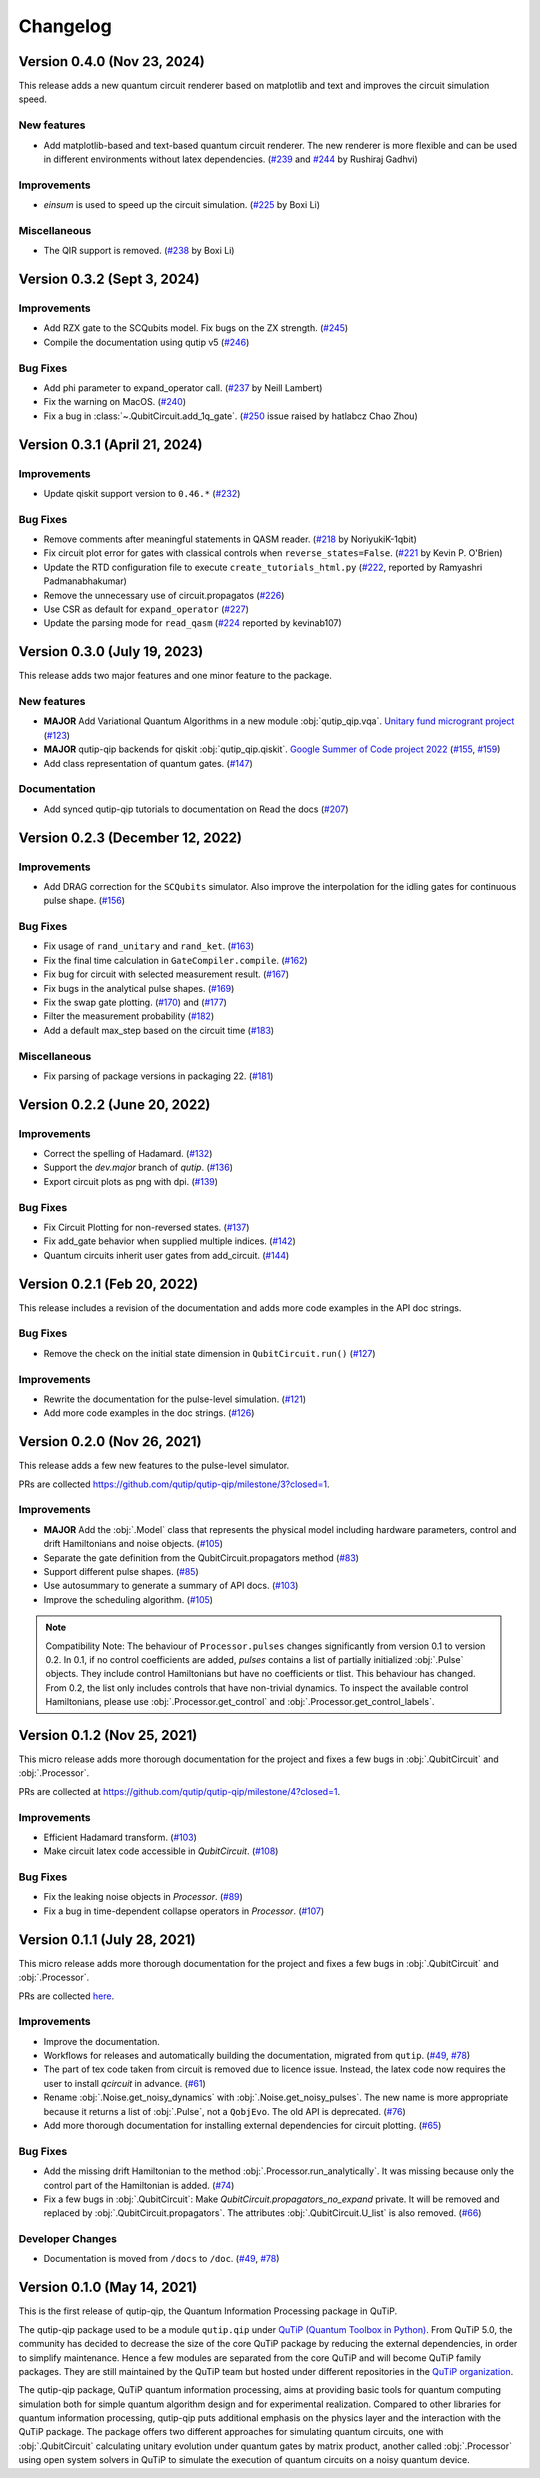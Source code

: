 *********
Changelog
*********


Version 0.4.0 (Nov 23, 2024)
+++++++++++++++++++++++++++++

This release adds a new quantum circuit renderer based on matplotlib and text and improves the circuit simulation speed.

New features
------------
- Add matplotlib-based and text-based quantum circuit renderer. The new renderer is more flexible and can be used in different environments without latex dependencies. (`#239 <https://github.com/qutip/qutip-qip/pull/239>`_ and `#244 <https://github.com/qutip/qutip-qip/pull/244>`_ by Rushiraj Gadhvi)

Improvements
-------------
- `einsum` is used to speed up the circuit simulation. (`#225 <https://github.com/qutip/qutip-qip/pull/225>`_ by Boxi Li)


Miscellaneous
-------------
- The QIR support is removed. (`#238 <https://github.com/qutip/qutip-qip/pull/238>`_ by Boxi Li)

Version 0.3.2 (Sept 3, 2024)
++++++++++++++++++++++++++++

Improvements
------------
- Add RZX gate to the SCQubits model. Fix bugs on the ZX strength. (`#245 <https://github.com/qutip/qutip-qip/pull/245>`_)
- Compile the documentation using qutip v5 (`#246 <https://github.com/qutip/qutip-qip/pull/246>`_)

Bug Fixes
---------
- Add phi parameter to expand_operator call. (`#237 <https://github.com/qutip/qutip-qip/pull/237>`_ by Neill Lambert)
- Fix the warning on MacOS. (`#240 <https://github.com/qutip/qutip-qip/pull/240>`_)
- Fix a bug in :class:`~.QubitCircuit.add_1q_gate`. (`#250 <https://github.com/qutip/qutip-qip/pull/250>`_ issue raised by hatlabcz Chao Zhou)


Version 0.3.1 (April 21, 2024)
++++++++++++++++++++++++++++++

Improvements
------------
- Update qiskit support version to ``0.46.*`` (`#232 <https://github.com/qutip/qutip-qip/pull/232>`_)

Bug Fixes
---------
- Remove comments after meaningful statements in QASM reader. (`#218 <https://github.com/qutip/qutip-qip/pull/218>`_ by NoriyukiK-1qbit)
- Fix circuit plot error for gates with classical controls when ``reverse_states=False``. (`#221 <https://github.com/qutip/qutip-qip/pull/221>`_ by Kevin P. O'Brien)
- Update the RTD configuration file to execute ``create_tutorials_html.py`` (`#222 <https://github.com/qutip/qutip-qip/pull/222>`_, reported by Ramyashri Padmanabhakumar)
- Remove the unnecessary use of circuit.propagatos (`#226 <https://github.com/qutip/qutip-qip/pull/226>`_)
- Use CSR as default for ``expand_operator`` (`#227 <https://github.com/qutip/qutip-qip/pull/227>`_)
- Update the parsing mode for ``read_qasm`` (`#224 <https://github.com/qutip/qutip-qip/pull/224>`_ reported by kevinab107)


Version 0.3.0 (July 19, 2023)
+++++++++++++++++++++++++++++

This release adds two major features and one minor feature to the package.

New features
------------
- **MAJOR** Add Variational Quantum Algorithms in a new module :obj:`qutip_qip.vqa`. `Unitary fund microgrant project <https://unitary.fund/posts/vqa_in_qutip.html>`_ (`#123 <https://github.com/qutip/qutip-qip/pull/123>`_)
- **MAJOR** qutip-qip backends for qiskit :obj:`qutip_qip.qiskit`. `Google Summer of Code project 2022 <https://summerofcode.withgoogle.com/archive/2022/projects/jFfaK3Su>`_ (`#155 <https://github.com/qutip/qutip-qip/pull/155>`_, `#159 <https://github.com/qutip/qutip-qip/pull/159>`_)
- Add class representation of quantum gates. (`#147 <https://github.com/qutip/qutip-qip/pull/123>`_)

Documentation
-------------
- Add synced qutip-qip tutorials to documentation on Read the docs (`#207 <https://github.com/qutip/qutip-qip/pull/207>`_)

Version 0.2.3 (December 12, 2022)
+++++++++++++++++++++++++++++++++

Improvements
------------
- Add DRAG correction for the ``SCQubits`` simulator. Also improve the interpolation for the idling gates for continuous pulse shape. (`#156 <https://github.com/qutip/qutip-qip/pull/156>`_)

Bug Fixes
---------
- Fix usage of ``rand_unitary`` and ``rand_ket``. (`#163 <https://github.com/qutip/qutip-qip/pull/163>`_)
- Fix the final time calculation in ``GateCompiler.compile``. (`#162 <https://github.com/qutip/qutip-qip/pull/162>`_)
- Fix bug for circuit with selected measurement result. (`#167 <https://github.com/qutip/qutip-qip/pull/167>`_)
- Fix bugs in the analytical pulse shapes. (`#169 <https://github.com/qutip/qutip-qip/pull/169>`_)
- Fix the swap gate plotting. (`#170 <https://github.com/qutip/qutip-qip/pull/170>`_) and (`#177 <https://github.com/qutip/qutip-qip/pull/177>`_)
- Filter the measurement probability (`#182 <https://github.com/qutip/qutip-qip/pull/182>`_)
- Add a default max_step based on the circuit time (`#183 <https://github.com/qutip/qutip-qip/pull/183>`_)

Miscellaneous
-------------
- Fix parsing of package versions in packaging 22. (`#181 <https://github.com/qutip/qutip-qip/pull/181>`_)



Version 0.2.2 (June 20, 2022)
+++++++++++++++++++++++++++++

Improvements
------------
- Correct the spelling of Hadamard. (`#132 <https://github.com/qutip/qutip-qip/pull/132>`_)
- Support the `dev.major` branch of `qutip`. (`#136 <https://github.com/qutip/qutip-qip/pull/136>`_)
- Export circuit plots as png with dpi. (`#139 <https://github.com/qutip/qutip-qip/pull/139>`_)

Bug Fixes
---------
- Fix Circuit Plotting for non-reversed states. (`#137 <https://github.com/qutip/qutip-qip/pull/137>`_)
- Fix add_gate behavior when supplied multiple indices. (`#142 <https://github.com/qutip/qutip-qip/pull/142>`_)
- Quantum circuits inherit user gates from add_circuit. (`#144 <https://github.com/qutip/qutip-qip/pull/144>`_)


Version 0.2.1 (Feb 20, 2022)
++++++++++++++++++++++++++++

This release includes a revision of the documentation and adds more code examples in the API doc strings.

Bug Fixes
---------
- Remove the check on the initial state dimension in ``QubitCircuit.run()`` (`#127 <https://github.com/qutip/qutip-qip/pull/127>`_)

Improvements
------------
-  Rewrite the documentation for the pulse-level simulation. (`#121 <https://github.com/qutip/qutip-qip/pull/121>`_)
-  Add more code examples in the doc strings. (`#126 <https://github.com/qutip/qutip-qip/pull/126>`_)


Version 0.2.0 (Nov 26, 2021)
++++++++++++++++++++++++++++
This release adds a few new features to the pulse-level simulator.

PRs are collected `https://github.com/qutip/qutip-qip/milestone/3?closed=1 <https://github.com/qutip/qutip-qip/milestone/3?closed=1>`_.

Improvements
------------
- **MAJOR** Add the :obj:`.Model` class that represents the physical model including hardware parameters, control and drift Hamiltonians and noise objects. (`#105 <https://github.com/qutip/qutip-qip/pull/105>`_)
- Separate the gate definition from the QubitCircuit.propagators method (`#83 <https://github.com/qutip/qutip-qip/pull/83>`_)
- Support different pulse shapes. (`#85 <https://github.com/qutip/qutip-qip/pull/85>`_)
- Use autosummary to generate a summary of API docs. (`#103 <https://github.com/qutip/qutip-qip/pull/103>`_)
- Improve the scheduling algorithm. (`#105 <https://github.com/qutip/qutip-qip/pull/105>`_)

.. note:: 
    Compatibility Note: The behaviour of ``Processor.pulses`` changes significantly from version 0.1 to version 0.2. In 0.1, if no control coefficients are added, `pulses` contains a list of partially initialized :obj:`.Pulse` objects. They include control Hamiltonians but have no coefficients or tlist. This behaviour has changed. From 0.2, the list only includes controls that have non-trivial dynamics. To inspect the available control Hamiltonians, please use :obj:`.Processor.get_control` and :obj:`.Processor.get_control_labels`.


Version 0.1.2 (Nov 25, 2021)
++++++++++++++++++++++++++++
This micro release adds more thorough documentation for the project and fixes a few bugs in :obj:`.QubitCircuit` and :obj:`.Processor`.

PRs are collected at `https://github.com/qutip/qutip-qip/milestone/4?closed=1 <https://github.com/qutip/qutip-qip/milestone/4?closed=1>`_.

Improvements
------------
- Efficient Hadamard transform. (`#103 <https://github.com/qutip/qutip-qip/pull/103>`_)
- Make circuit latex code accessible in `QubitCircuit`. (`#108 <https://github.com/qutip/qutip-qip/pull/108>`_)


Bug Fixes
----------
- Fix the leaking noise objects in `Processor`. (`#89 <https://github.com/qutip/qutip-qip/pull/89>`_)
- Fix a bug in time-dependent collapse operators in  `Processor`. (`#107 <https://github.com/qutip/qutip-qip/pull/107>`_)


Version 0.1.1 (July 28, 2021)
+++++++++++++++++++++++++++++

This micro release adds more thorough documentation for the project and fixes a few bugs in :obj:`.QubitCircuit` and :obj:`.Processor`.

PRs are collected `here <https://github.com/qutip/qutip-qip/milestone/2?closed=1>`_.

Improvements
------------
- Improve the documentation.
- Workflows for releases and automatically building the documentation, migrated from ``qutip``. (`#49 <https://github.com/qutip/qutip-qip/pull/49>`_, `#78 <https://github.com/qutip/qutip-qip/pull/78>`_)
- The part of tex code taken from circuit is removed due to licence issue. Instead, the latex code now requires the user to install `qcircuit` in advance. (`#61 <https://github.com/qutip/qutip-qip/pull/61>`_)
- Rename :obj:`.Noise.get_noisy_dynamics` with :obj:`.Noise.get_noisy_pulses`. The new name is more appropriate because it returns a list of :obj:`.Pulse`, not a ``QobjEvo``. The old API is deprecated. (`#76 <https://github.com/qutip/qutip-qip/pull/76>`_)
- Add more thorough documentation for installing external dependencies for circuit plotting. (`#65 <https://github.com/qutip/qutip-qip/pull/65>`_)

Bug Fixes
---------
- Add the missing drift Hamiltonian to the method :obj:`.Processor.run_analytically`. It was missing because only the control part of the Hamiltonian is added. (`#74 <https://github.com/qutip/qutip-qip/pull/74>`_)
- Fix a few bugs in :obj:`.QubitCircuit`: Make `QubitCircuit.propagators_no_expand` private. It will be removed and replaced by :obj:`.QubitCircuit.propagators`. The attributes :obj:`.QubitCircuit.U_list` is also removed. (`#66 <https://github.com/qutip/qutip-qip/pull/66>`_)

Developer Changes
-----------------
- Documentation is moved from ``/docs`` to ``/doc``. (`#49 <https://github.com/qutip/qutip-qip/pull/49>`_, `#78 <https://github.com/qutip/qutip-qip/pull/78>`_)


Version 0.1.0 (May 14, 2021)
++++++++++++++++++++++++++++

This is the first release of qutip-qip, the Quantum Information Processing package in QuTiP.

The qutip-qip package used to be a module ``qutip.qip`` under `QuTiP (Quantum Toolbox in Python) <http://qutip.org/index.html>`_. From QuTiP 5.0, the community has decided to decrease the size of the core QuTiP package by reducing the external dependencies, in order to simplify maintenance. Hence a few modules are separated from the core QuTiP and will become QuTiP family packages. They are still maintained by the QuTiP team but hosted under different repositories in the `QuTiP organization <https://github.com/qutip>`_.

The qutip-qip package, QuTiP quantum information processing, aims at providing basic tools for quantum computing simulation both for simple quantum algorithm design and for experimental realization. Compared to other libraries for quantum information processing, qutip-qip puts additional emphasis on the physics layer and the interaction with the QuTiP package. The package offers two different approaches for simulating quantum circuits, one with :obj:`.QubitCircuit` calculating unitary evolution under quantum gates by matrix product, another called :obj:`.Processor` using open system solvers in QuTiP to simulate the execution of quantum circuits on a noisy quantum device.